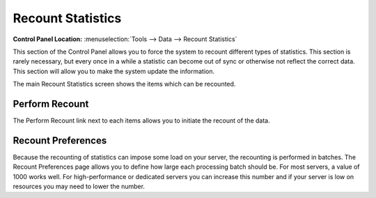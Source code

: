 Recount Statistics
==================

.. rst-class:: cp-path

**Control Panel Location:** :menuselection:`Tools --> Data --> Recount Statistics`

This section of the Control Panel allows you to force the system to
recount different types of statistics. This section is rarely necessary,
but every once in a while a statistic can become out of sync or
otherwise not reflect the correct data. This section will allow you to
make the system update the information.

|Recount Preferences|

The main Recount Statistics screen shows the items which can be
recounted.

Perform Recount
---------------

The Perform Recount link next to each items allows you to initiate the
recount of the data.

Recount Preferences
-------------------

Because the recounting of statistics can impose some load on your
server, the recounting is performed in batches. The Recount Preferences
page allows you to define how large each processing batch should be. For
most servers, a value of 1000 works well. For high-performance or
dedicated servers you can increase this number and if your server is low
on resources you may need to lower the number.

.. |Recount Preferences| image:: ../../../images/recount_preferences.png
